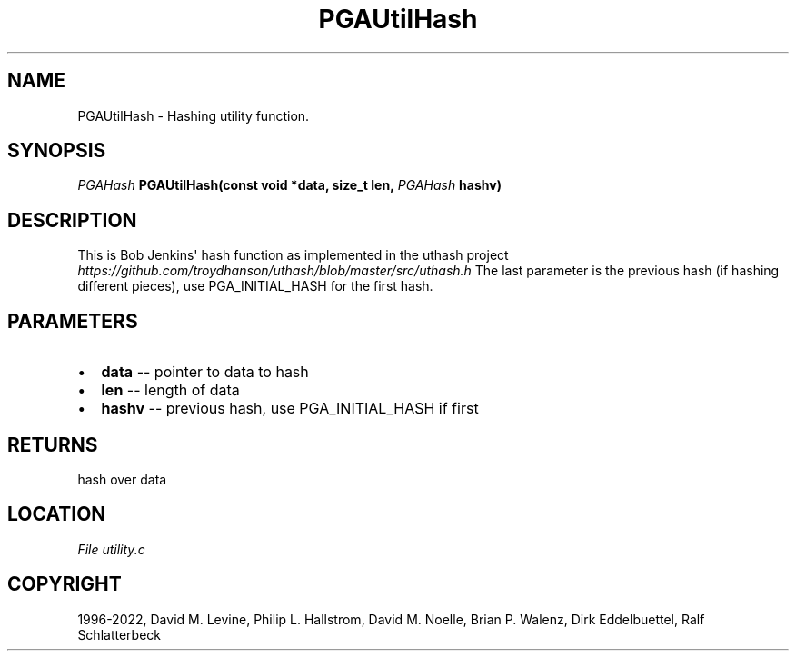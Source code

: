 .\" Man page generated from reStructuredText.
.
.
.nr rst2man-indent-level 0
.
.de1 rstReportMargin
\\$1 \\n[an-margin]
level \\n[rst2man-indent-level]
level margin: \\n[rst2man-indent\\n[rst2man-indent-level]]
-
\\n[rst2man-indent0]
\\n[rst2man-indent1]
\\n[rst2man-indent2]
..
.de1 INDENT
.\" .rstReportMargin pre:
. RS \\$1
. nr rst2man-indent\\n[rst2man-indent-level] \\n[an-margin]
. nr rst2man-indent-level +1
.\" .rstReportMargin post:
..
.de UNINDENT
. RE
.\" indent \\n[an-margin]
.\" old: \\n[rst2man-indent\\n[rst2man-indent-level]]
.nr rst2man-indent-level -1
.\" new: \\n[rst2man-indent\\n[rst2man-indent-level]]
.in \\n[rst2man-indent\\n[rst2man-indent-level]]u
..
.TH "PGAUtilHash" "3" "2023-01-09" "" "PGAPack"
.SH NAME
PGAUtilHash \- Hashing utility function. 
.SH SYNOPSIS
.B \fI\%PGAHash\fP  PGAUtilHash(const  void  *data, size_t  len, \fI\%PGAHash\fP  hashv) 
.sp
.SH DESCRIPTION
.sp
This is Bob Jenkins\(aq hash function as implemented in the uthash project
\fI\%https://github.com/troydhanson/uthash/blob/master/src/uthash.h\fP
The last parameter is the previous hash (if hashing different
pieces), use PGA_INITIAL_HASH for the first hash.

 
.SH PARAMETERS
.IP \(bu 2
\fBdata\fP \-\- pointer to data to hash 
.IP \(bu 2
\fBlen\fP \-\- length of data 
.IP \(bu 2
\fBhashv\fP \-\- previous hash, use PGA_INITIAL_HASH if first 
.SH RETURNS
hash over data
.SH LOCATION
\fI\%File utility.c\fP
.SH COPYRIGHT
1996-2022, David M. Levine, Philip L. Hallstrom, David M. Noelle, Brian P. Walenz, Dirk Eddelbuettel, Ralf Schlatterbeck
.\" Generated by docutils manpage writer.
.
